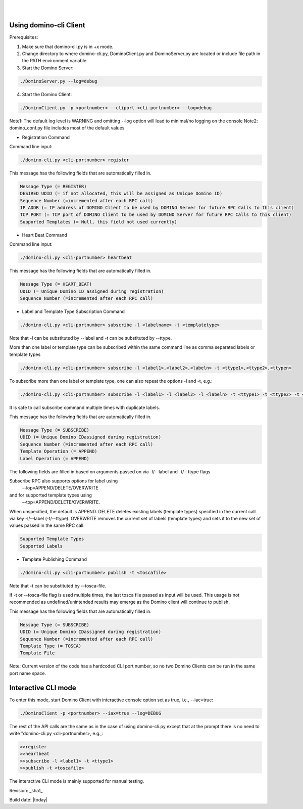.. This work is licensed under a Creative Commons Attribution 4.0 International License.
.. http://creativecommons.org/licenses/by/4.0

.. image:: ../etc/opnfv-logo.png
  :height: 40
  :width: 200
  :alt: OPNFV
  :align: left
.. these two pipes are to seperate the logo from the first title
|
|
Using domino-cli Client
=======================
Prerequisites:

1. Make sure that domino-cli.py is in +x mode.

2. Change directory to where domino-cli.py, DominoClient.py and DominoServer.py are located or include file path in the PATH environment variable.

3. Start the Domino Server:

.. code-block:: bash

  ./DominoServer.py --log=debug

4. Start the Domino Client:

.. code-block:: bash

  ./DominoClient.py -p <portnumber> --cliport <cli-portnumber> --log=debug

Note1: The default log level is WARNING and omitting --log option will lead to minimal/no logging on the console
Note2: domino_conf.py file includes most of the default values

* Registration Command

Command line input:

.. code-block:: bash

  ./domino-cli.py <cli-portnumber> register

This message has the following fields that are automatically filled in.

.. code-block:: bash

  Message Type (= REGISTER)
  DESIRED UDID (= if not allocated, this will be assigned as Unique Domino ID)
  Sequence Number (=incremented after each RPC call)
  IP ADDR (= IP address of DOMINO Client to be used by DOMINO Server for future RPC Calls to this client)
  TCP PORT (= TCP port of DOMINO Client to be used by DOMINO Server for future RPC Calls to this client)
  Supported Templates (= Null, this field not used currently)

* Heart Beat Command

Command line input:

.. code-block:: bash

  ./domino-cli.py <cli-portnumber> heartbeat

This message has the following fields that are automatically filled in.

.. code-block:: bash

  Message Type (= HEART_BEAT)
  UDID (= Unique Domino ID assigned during registration)
  Sequence Number (=incremented after each RPC call)

* Label and Template Type Subscription Command

.. code-block:: bash

  ./domino-cli.py <cli-portnumber> subscribe -l <labelname> -t <templatetype>

Note that -l can be substituted by --label and -t can be substituted by --ttype.

More than one label or template type can be subscribed within the same command line as comma separated labels or template types

.. code-block:: bash

  ./domino-cli.py <cli-portnumber> subscribe -l <label1>,<label2>,<labeln> -t <ttype1>,<ttype2>,<ttypen>

To subscribe more than one label or template type, one can also repeat the options -l and -t, e.g.:

.. code-block:: bash

  ./domino-cli.py <cli-portnumber> subscribe -l <label1> -l <label2> -l <labeln> -t <ttype1> -t <ttype2> -t <ttypen>

It is safe to call subscribe command multiple times with duplicate labels.

This message has the following fields that are automatically filled in.

.. code-block:: bash

  Message Type (= SUBSCRIBE)
  UDID (= Unique Domino IDassigned during registration)
  Sequence Number (=incremented after each RPC call)
  Template Operation (= APPEND)
  Label Operation (= APPEND)

The following fields are filled in based on arguments passed on via -l/--label and -t/--ttype flags

Subscribe RPC also supports options for label using
  --lop=APPEND/DELETE/OVERWRITE
and for supported template types using
  --top=APPEND/DELETE/OVERWRITE.
When unspecified, the default is APPEND.
DELETE deletes existing labels (template types) specified in the current call via key -l/--label (-t/--ttype).
OVERWRITE removes the current set of labels (template types) and sets it to the new set of values passed in the same RPC call.

.. code-block:: bash

  Supported Template Types
  Supported Labels

* Template Publishing Command

.. code-block:: bash

  ./domino-cli.py <cli-portnumber> publish -t <toscafile>

Note that -t can be substituted by --tosca-file.

If -t or --tosca-file flag is used multiple times, the last tosca file passed as input will be used. This usage is not recommended as undefined/unintended results may emerge as the Domino client will continue to publish.

This message has the following fields that are automatically filled in.

.. code-block:: bash

  Message Type (= SUBSCRIBE)
  UDID (= Unique Domino IDassigned during registration)
  Sequence Number (=incremented after each RPC call)
  Template Type (= TOSCA)
  Template File

Note: Current version of the code has a hardcoded CLI port number, so no two Domino Clients can be run in the same port name space.

Interactive CLI mode
====================
To enter this mode, start Domino Client with interactive console option set as true, i.e., --iac=true:

.. code-block:: bash

  ./DominoClient -p <portnumber> --iax=true --log=DEBUG

The rest of the API calls are the same as in the case of using domino-cli.py except that at the prompt there is no need to write "domino-cli.py <cli-portnumber>, e.g.,:

.. code-block:: bash

  >>register
  >>heartbeat
  >>subscribe -l <label1> -t <ttype1>
  >>publish -t <toscafile>

The interactive CLI mode is mainly supported for manual testing.

Revision: _sha1_

Build date: |today|
